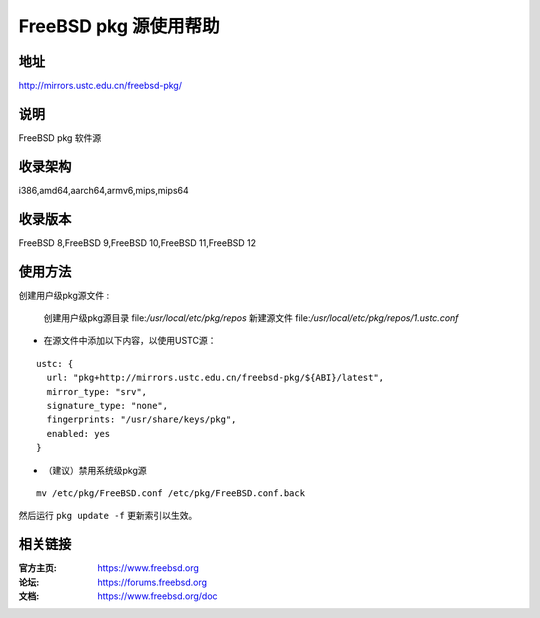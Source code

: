 ========================
FreeBSD pkg 源使用帮助
========================

地址
====

http://mirrors.ustc.edu.cn/freebsd-pkg/

说明
====

FreeBSD pkg 软件源

收录架构
========

i386,amd64,aarch64,armv6,mips,mips64


收录版本
========

FreeBSD 8,FreeBSD 9,FreeBSD 10,FreeBSD 11,FreeBSD 12

使用方法
========
 
 
创建用户级pkg源文件 :

    创建用户级pkg源目录
    file:`/usr/local/etc/pkg/repos`
    新建源文件
    file:`/usr/local/etc/pkg/repos/1.ustc.conf`

* 在源文件中添加以下内容，以使用USTC源：

::

		ustc: {
		  url: "pkg+http://mirrors.ustc.edu.cn/freebsd-pkg/${ABI}/latest",
		  mirror_type: "srv",
		  signature_type: "none",
		  fingerprints: "/usr/share/keys/pkg",
		  enabled: yes
		}
	

* （建议）禁用系统级pkg源

::
	
    mv /etc/pkg/FreeBSD.conf /etc/pkg/FreeBSD.conf.back

 
然后运行 ``pkg update -f`` 更新索引以生效。 



相关链接
========

:官方主页: https://www.freebsd.org
:论坛: https://forums.freebsd.org
:文档: https://www.freebsd.org/doc

